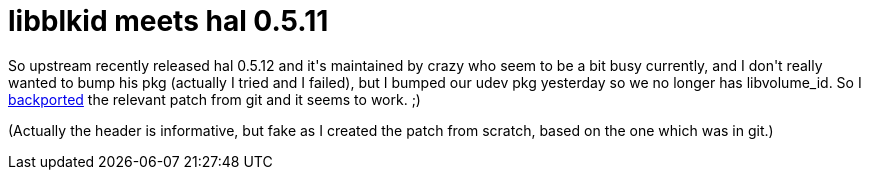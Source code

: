 = libblkid meets hal 0.5.11

:slug: libblkid-meets-hal-0-5-11
:category: hacking
:tags: en
:date: 2009-05-18T00:28:04Z
++++
<p>So upstream recently released hal 0.5.12 and it's maintained by crazy who seem to be a bit busy currently, and I don't really wanted to bump his pkg (actually I tried and I failed), but I bumped our udev pkg yesterday so we no longer has libvolume_id. So I <a href="http://ftp.frugalware.org/pub/frugalware/frugalware-current/source/apps/hal/move-from-libvolume_id-to-libblkid.patch">backported</a> the relevant patch from git and it seems to work. ;)</p><p>(Actually the header is informative, but fake as I created the patch from scratch, based on the one which was in git.)</p>
++++
